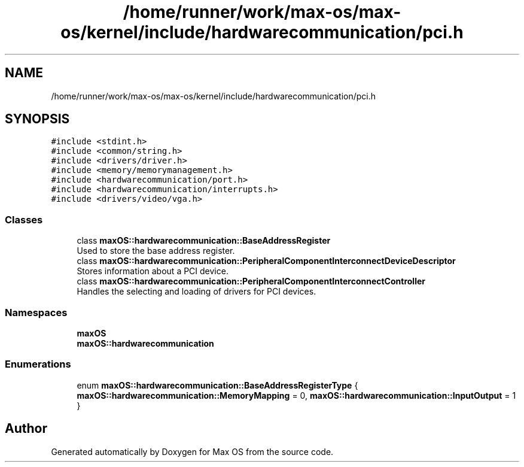 .TH "/home/runner/work/max-os/max-os/kernel/include/hardwarecommunication/pci.h" 3 "Fri Jan 5 2024" "Version 0.1" "Max OS" \" -*- nroff -*-
.ad l
.nh
.SH NAME
/home/runner/work/max-os/max-os/kernel/include/hardwarecommunication/pci.h
.SH SYNOPSIS
.br
.PP
\fC#include <stdint\&.h>\fP
.br
\fC#include <common/string\&.h>\fP
.br
\fC#include <drivers/driver\&.h>\fP
.br
\fC#include <memory/memorymanagement\&.h>\fP
.br
\fC#include <hardwarecommunication/port\&.h>\fP
.br
\fC#include <hardwarecommunication/interrupts\&.h>\fP
.br
\fC#include <drivers/video/vga\&.h>\fP
.br

.SS "Classes"

.in +1c
.ti -1c
.RI "class \fBmaxOS::hardwarecommunication::BaseAddressRegister\fP"
.br
.RI "Used to store the base address register\&. "
.ti -1c
.RI "class \fBmaxOS::hardwarecommunication::PeripheralComponentInterconnectDeviceDescriptor\fP"
.br
.RI "Stores information about a PCI device\&. "
.ti -1c
.RI "class \fBmaxOS::hardwarecommunication::PeripheralComponentInterconnectController\fP"
.br
.RI "Handles the selecting and loading of drivers for PCI devices\&. "
.in -1c
.SS "Namespaces"

.in +1c
.ti -1c
.RI " \fBmaxOS\fP"
.br
.ti -1c
.RI " \fBmaxOS::hardwarecommunication\fP"
.br
.in -1c
.SS "Enumerations"

.in +1c
.ti -1c
.RI "enum \fBmaxOS::hardwarecommunication::BaseAddressRegisterType\fP { \fBmaxOS::hardwarecommunication::MemoryMapping\fP = 0, \fBmaxOS::hardwarecommunication::InputOutput\fP = 1 }"
.br
.in -1c
.SH "Author"
.PP 
Generated automatically by Doxygen for Max OS from the source code\&.
